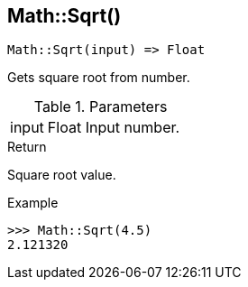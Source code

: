 [.nxsl-function]
[[func-math-sqrt]]
== Math::Sqrt()

[source,c]
----
Math::Sqrt(input) => Float
----

Gets square root from number.

.Parameters
[cols="1,1,3" grid="none", frame="none"]
|===
|input|Float|Input number.
|===

.Return
Square root value.

.Example
[.source]
....
>>> Math::Sqrt(4.5)
2.121320
....
